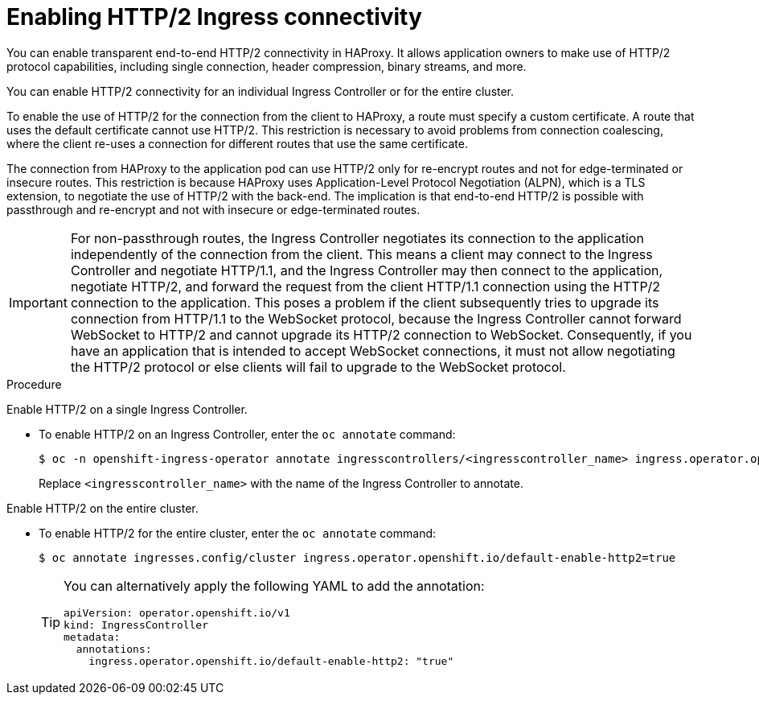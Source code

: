 // Module included in the following assemblies:
//
// * networking/ingress-operator.adoc

:_content-type: PROCEDURE
[id="nw-http2-haproxy_{context}"]
= Enabling HTTP/2 Ingress connectivity

You can enable transparent end-to-end HTTP/2 connectivity in HAProxy. It allows application owners to make use of HTTP/2 protocol capabilities, including single connection, header compression, binary streams, and more.

You can enable HTTP/2 connectivity for an individual Ingress Controller or for the entire cluster.

To enable the use of HTTP/2 for the connection from the client to HAProxy, a route must specify a custom certificate. A route that uses the default certificate cannot use HTTP/2. This restriction is necessary to avoid problems from connection coalescing, where the client re-uses a connection for different routes that use the same certificate.

The connection from HAProxy to the application pod can use HTTP/2 only for re-encrypt routes and not for edge-terminated or insecure routes. This restriction is because HAProxy uses Application-Level Protocol Negotiation (ALPN), which is a TLS extension, to negotiate the use of HTTP/2 with the back-end. The implication is that end-to-end HTTP/2 is possible with passthrough and re-encrypt and not with insecure or edge-terminated routes.

[IMPORTANT]
====
For non-passthrough routes, the Ingress Controller negotiates its connection to the application independently of the connection from the client. This means a client may connect to the Ingress Controller and negotiate HTTP/1.1, and the Ingress Controller may then connect to the application, negotiate HTTP/2, and forward the request from the client HTTP/1.1 connection using the HTTP/2 connection to the application. This poses a problem if the client subsequently tries to upgrade its connection from HTTP/1.1 to the WebSocket protocol, because the Ingress Controller cannot forward WebSocket to HTTP/2 and cannot upgrade its HTTP/2 connection to WebSocket. Consequently, if you have an application that is intended to accept WebSocket connections, it must not allow negotiating the HTTP/2 protocol or else clients will fail to upgrade to the WebSocket protocol.
====

.Procedure

Enable HTTP/2 on a single Ingress Controller.

* To enable HTTP/2 on an Ingress Controller, enter the `oc annotate` command:
+
[source,terminal]
----
$ oc -n openshift-ingress-operator annotate ingresscontrollers/<ingresscontroller_name> ingress.operator.openshift.io/default-enable-http2=true
----
+
Replace `<ingresscontroller_name>` with the name of the Ingress Controller to annotate.

Enable HTTP/2 on the entire cluster.

* To enable HTTP/2 for the entire cluster, enter the `oc annotate` command:
+
[source,terminal]
----
$ oc annotate ingresses.config/cluster ingress.operator.openshift.io/default-enable-http2=true
----
+
[TIP]
====
You can alternatively apply the following YAML to add the annotation:
[source,yaml]
----
apiVersion: operator.openshift.io/v1
kind: IngressController
metadata:
  annotations:
    ingress.operator.openshift.io/default-enable-http2: "true"
----
====
